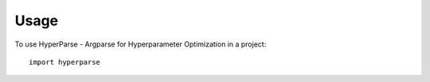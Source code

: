 =====
Usage
=====

To use HyperParse - Argparse for Hyperparameter Optimization in a project::

    import hyperparse
